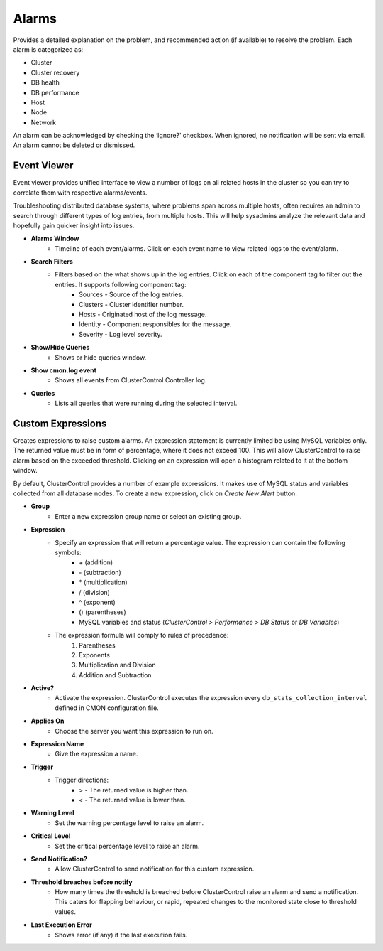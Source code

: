 Alarms
-------

Provides a detailed explanation on the problem, and recommended action (if available) to resolve the problem. Each alarm is categorized as:

* Cluster
* Cluster recovery
* DB health
* DB performance
* Host
* Node
* Network

An alarm can be acknowledged by checking the ‘Ignore?’ checkbox. When ignored, no notification will be sent via email. An alarm cannot be deleted or dismissed.

Event Viewer
````````````

Event viewer provides unified interface to view a number of logs on all related hosts in the cluster so you can try to correlate them with respective alarms/events. 

Troubleshooting distributed database systems, where problems span across multiple hosts, often requires an admin to search through different types of log entries, from multiple hosts. This will help sysadmins analyze the relevant data and hopefully gain quicker insight into issues.

* **Alarms Window**
	- Timeline of each event/alarms. Click on each event name to view related logs to the event/alarm.

* **Search Filters**
	- Filters based on the what shows up in the log entries. Click on each of the component tag to filter out the entries. It supports following component tag:
		- Sources - Source of the log entries.
		- Clusters - Cluster identifier number.
		- Hosts - Originated host of the log message.
		- Identity - Component responsibles for the message.
		- Severity - Log level severity.

* **Show/Hide Queries**
	- Shows or hide queries window.

* **Show cmon.log event**
	- Shows all events from ClusterControl Controller log.

* **Queries**
	- Lists all queries that were running during the selected interval.
	
Custom Expressions
``````````````````

Creates expressions to raise custom alarms. An expression statement is currently limited be using MySQL variables only. The returned value must be in form of percentage, where it does not exceed 100. This will allow ClusterControl to raise alarm based on the exceeded threshold. Clicking on an expression will open a histogram related to it at the bottom window.

By default, ClusterControl provides a number of example expressions. It makes use of MySQL status and variables collected from all database nodes. To create a new expression, click on *Create New Alert* button.

* **Group**
	- Enter a new expression group name or select an existing group.

* **Expression**
	- Specify an expression that will return a percentage value. The expression can contain the following symbols:
		* \+ (addition)
		* \- (subtraction)
		* \* (multiplication)
		* / (division)
		* ^ (exponent)
		* () (parentheses)
		* MySQL variables and status (*ClusterControl > Performance > DB Status* or *DB Variables*)
	- The expression formula will comply to rules of precedence: 
		1. Parentheses
		2. Exponents
		3. Multiplication and Division
		4. Addition and Subtraction

* **Active?**
	- Activate the expression. ClusterControl executes the expression every ``db_stats_collection_interval`` defined in CMON configuration file.

* **Applies On**
	- Choose the server you want this expression to run on.

* **Expression Name**
	- Give the expression a name.

* **Trigger**
	- Trigger directions:
		- > - The returned value is higher than.
		- < - The returned value is lower than.

* **Warning Level**
	- Set the warning percentage level to raise an alarm.

* **Critical Level**
	- Set the critical percentage level to raise an alarm.

* **Send Notification?**
	- Allow ClusterControl to send notification for this custom expression.

* **Threshold breaches before notify**
	- How many times the threshold is breached before ClusterControl raise an alarm and send a notification. This caters for flapping behaviour, or rapid, repeated changes to the monitored state close to threshold values.

* **Last Execution Error**
	- Shows error (if any) if the last execution fails.
